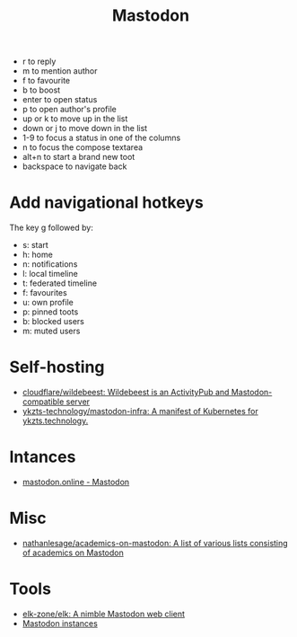 :PROPERTIES:
:ID:       0b802ea3-b882-4b25-8379-b1929acf7b50
:END:
#+title: Mastodon

- r to reply
- m to mention author
- f to favourite
- b to boost
- enter to open status
- p to open author's profile
- up or k to move up in the list
- down or j to move down in the list
- 1-9 to focus a status in one of the columns
- n to focus the compose textarea
- alt+n to start a brand new toot
- backspace to navigate back

* Add navigational hotkeys

The key g followed by:

- s: start
- h: home
- n: notifications
- l: local timeline
- t: federated timeline
- f: favourites
- u: own profile
- p: pinned toots
- b: blocked users
- m: muted users

* Self-hosting
- [[https://github.com/cloudflare/wildebeest][cloudflare/wildebeest: Wildebeest is an ActivityPub and Mastodon-compatible server]]
- [[https://github.com/ykzts-technology/mastodon-infra/tree/main][ykzts-technology/mastodon-infra: A manifest of Kubernetes for ykzts.technology.]]

* Intances

- [[https://mastodon.online/about][mastodon.online - Mastodon]]

* Misc
- [[https://github.com/nathanlesage/academics-on-mastodon][nathanlesage/academics-on-mastodon: A list of various lists consisting of academics on Mastodon]]

* Tools
- [[https://github.com/elk-zone/elk][elk-zone/elk: A nimble Mastodon web client]]
- [[https://instances.social/list/advanced#lang=en&allowed=&prohibited=&min-users=&max-users=][Mastodon instances]]
